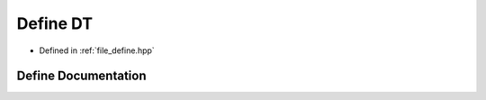 .. _exhale_define_define_8hpp_1a943f07034774ef1261d62cd0d3d1fec9:

Define DT
=========

- Defined in :ref:`file_define.hpp`


Define Documentation
--------------------


.. doxygendefine:: DT
   :project: Cubed-Sphere-Shallow-Water-Model-A-grid